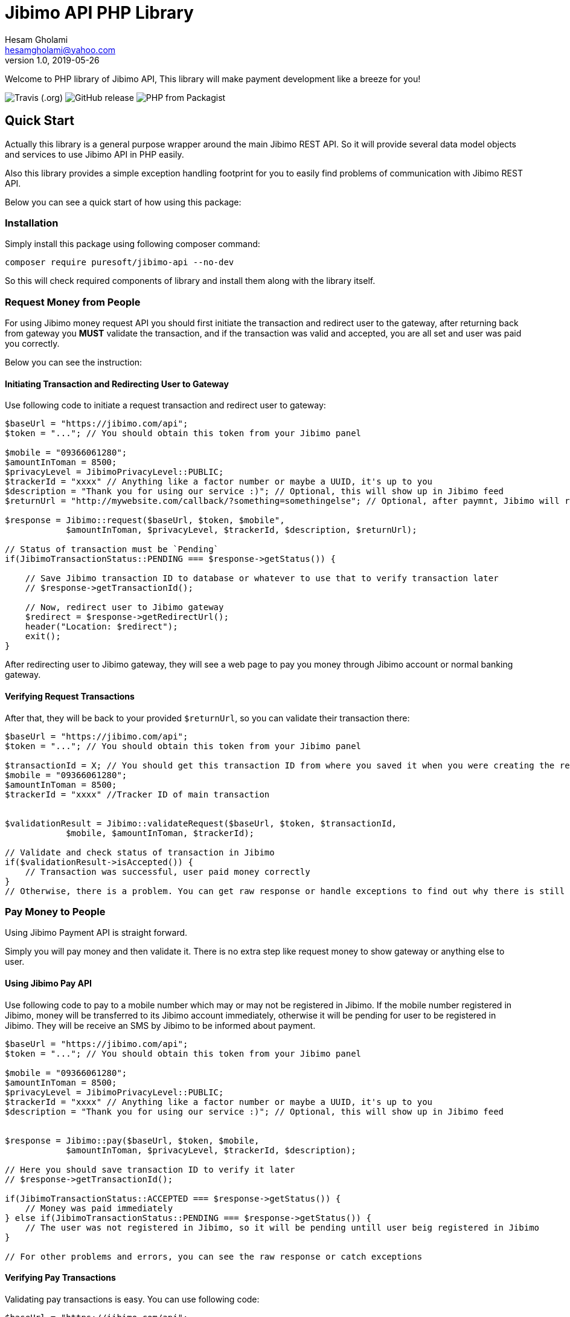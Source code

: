 = Jibimo API PHP Library
Hesam Gholami <hesamgholami@yahoo.com>
v1.0, 2019-05-26

++++
<link rel="stylesheet"  href="http://cdnjs.cloudflare.com/ajax/libs/font-awesome/3.1.0/css/font-awesome.min.css">
++++
:icons: font
:experimental: true

Welcome to PHP library of Jibimo API, This library will make payment development like a breeze for you!

image:https://img.shields.io/travis/j-tag/jibimo-api-php-lib.svg[Travis (.org)]
image:https://img.shields.io/github/release/j-tag/jibimo-api-php-lib.svg[GitHub release]
image:https://img.shields.io/packagist/php-v/puresoft/jibimo-api.svg[PHP from Packagist]

== Quick Start

Actually this library is a general purpose wrapper around the main Jibimo REST API. So it will provide several data model objects and services to use Jibimo API in PHP easily.

Also this library provides a simple exception handling footprint for you to easily find problems of communication with Jibimo REST API.

Below you can see a quick start of how using this package:

=== Installation

Simply install this package using following composer command:

[source, bash]
----
composer require puresoft/jibimo-api --no-dev
----

So this will check required components of library and install them along with the library itself.

=== Request Money from People

For using Jibimo money request API you should first initiate the transaction and redirect user to the gateway, after returning back from gateway you *MUST* validate the transaction, and if the transaction was valid and accepted, you are all set and user was paid you correctly.

Below you can see the instruction:

==== Initiating Transaction and Redirecting User to Gateway

Use following code to initiate a request transaction and redirect user to gateway:

[source, php]
----
$baseUrl = "https://jibimo.com/api";
$token = "..."; // You should obtain this token from your Jibimo panel

$mobile = "09366061280";
$amountInToman = 8500;
$privacyLevel = JibimoPrivacyLevel::PUBLIC;
$trackerId = "xxxx" // Anything like a factor number or maybe a UUID, it's up to you
$description = "Thank you for using our service :)"; // Optional, this will show up in Jibimo feed
$returnUrl = "http://mywebsite.com/callback/?something=somethingelse"; // Optional, after paymnt, Jibimo will redirect user to this URL. If you omit it, Jibimo will redirect user to your company homepage

$response = Jibimo::request($baseUrl, $token, $mobile",
            $amountInToman, $privacyLevel, $trackerId, $description, $returnUrl);

// Status of transaction must be `Pending`
if(JibimoTransactionStatus::PENDING === $response->getStatus()) {

    // Save Jibimo transaction ID to database or whatever to use that to verify transaction later
    // $response->getTransactionId();

    // Now, redirect user to Jibimo gateway
    $redirect = $response->getRedirectUrl();
    header("Location: $redirect");
    exit();
}
----

After redirecting user to Jibimo gateway, they will see a web page to pay you money through Jibimo account or normal banking gateway.

==== Verifying Request Transactions

After that, they will be back to your provided `$returnUrl`, so you can validate their transaction there:

[source, php]
----
$baseUrl = "https://jibimo.com/api";
$token = "..."; // You should obtain this token from your Jibimo panel

$transactionId = X; // You should get this transaction ID from where you saved it when you were creating the request in the previous step
$mobile = "09366061280";
$amountInToman = 8500;
$trackerId = "xxxx" //Tracker ID of main transaction


$validationResult = Jibimo::validateRequest($baseUrl, $token, $transactionId,
            $mobile, $amountInToman, $trackerId);

// Validate and check status of transaction in Jibimo
if($validationResult->isAccepted()) {
    // Transaction was successful, user paid money correctly
}
// Otherwise, there is a problem. You can get raw response or handle exceptions to find out why there is still problem
----

=== Pay Money to People

Using Jibimo Payment API is straight forward.

Simply you will pay money and then validate it. There is no extra step like request money to show gateway or anything else to user.

==== Using Jibimo Pay API

Use following code to pay to a mobile number which may or may not be registered in Jibimo. If the mobile number registered in Jibimo, money will be transferred to its Jibimo account immediately, otherwise it will be pending for user to be registered in Jibimo. They will be receive an SMS by Jibimo to be informed about payment.

[source, php]
----
$baseUrl = "https://jibimo.com/api";
$token = "..."; // You should obtain this token from your Jibimo panel

$mobile = "09366061280";
$amountInToman = 8500;
$privacyLevel = JibimoPrivacyLevel::PUBLIC;
$trackerId = "xxxx" // Anything like a factor number or maybe a UUID, it's up to you
$description = "Thank you for using our service :)"; // Optional, this will show up in Jibimo feed


$response = Jibimo::pay($baseUrl, $token, $mobile,
            $amountInToman, $privacyLevel, $trackerId, $description);

// Here you should save transaction ID to verify it later
// $response->getTransactionId();

if(JibimoTransactionStatus::ACCEPTED === $response->getStatus()) {
    // Money was paid immediately
} else if(JibimoTransactionStatus::PENDING === $response->getStatus()) {
    // The user was not registered in Jibimo, so it will be pending untill user beig registered in Jibimo
}

// For other problems and errors, you can see the raw response or catch exceptions
----

==== Verifying Pay Transactions

Validating pay transactions is easy. You can use following code:

[source, php]
----
$baseUrl = "https://jibimo.com/api";
$token = "..."; // You should obtain this token from your Jibimo panel

$transactionId = X; // You should get this transaction ID from where you saved it when you were creating the request in the previous step
$mobile = "09366061280";
$amountInToman = 8500;
$trackerId = "xxxx" // Tracker ID of main transaction


$validationResult = Jibimo::validatePay($baseUrl, $token, $transactionId,
            $mobile, $amountInToman, $trackerId);
----


=== Extended Pay AKA Direct Pay API

Using Jibimo _Extended Payment_ API, you can pay directly to bank account of people using the combination of their mobile number and IBAN (Sheba) number.

The difference between this method and the normal payment is in IBAN (Sheba) number and also in extended payment, money will be directly transferred to the original bank account of user whereas in normal payment it would transfer to the Jibimo account of user. So if the user is not registered in Jibimo, it will get money anyway without even contacting with any of Jibimo services.

==== Using Jibimo Extended Pay API

Use following code to pay to combination of a mobile number and IBAN (Sheba) number which may or may not be registered in Jibimo. In this method, money will be transferred directly to the original bank account of user using _Paya_.

[source, php]
----
$baseUrl = "https://jibimo.com/api";
$token = "..."; // You should obtain this token from your Jibimo panel

$mobile = "09366061280";
$amountInToman = 8500;
$iban = "IR140570028870010133089001"; // This is my real IBAN(Sheba), so keep your head up to not pay to it mistakenly, I will not return back your money to you ! :D
$privacyLevel = JibimoPrivacyLevel::PUBLIC;
$trackerId = "xxxx" // Anything like a factor number or maybe a UUID, it's up to you
$description = "Thank you for using our service :)"; // Optional, this will show up in Jibimo feed
$name = "حسام"; // Optional, The first name of IBAN(Sheba) owner
$family = "غلامی"; // Optional, The last name of IBAN(Sheba) owner

$response = Jibimo::extendedPay($baseUrl, $token, $mobile,
            $amountInToman, $privacyLevel, $iban, $trackerId,
            $description, $name, $family);

// Here you should save transaction ID to verify it later
// $response->getTransactionId();

if(JibimoTransactionStatus::ACCEPTED === $response->getStatus()) {
    // Money was paid successfully
}

// For other problems and errors, you can see the raw response or catch exceptions
----

==== Verifying Extended Pay Transactions

Validating extended pay transactions is easy. You can use following code:

[source, php]
----
$baseUrl = "https://jibimo.com/api";
$token = "..."; // You should obtain this token from your Jibimo panel

$transactionId = X; // You should get this transaction ID from where you saved it when you were creating the request in the previous step
$mobile = "09366061280";
$amountInToman = 8500;
$trackerId = "xxxx" // Tracker ID of main transaction


$validationResult = Jibimo::validateExtendedPay($baseUrl, $token, $transactionId,
            $mobile, $amountInToman, $trackerId);
----

That was it!, hope this quick start will help you up and running quickly.

Please feel free to post an issue if you found any problems in this package.

== Jibimo API Specifications

To better understanding Jibimo API specifications you can see it's API documentation available at https://jibimo.com/api/documentaion . But here you can find a simple cheat sheet to use.

=== Privacy Levels

Jibimo has 3 privacy levels to show transactions to users.

==== Personal

It means the transaction is only visible between two parties that are involved in it, meaning payer and payee. So only these two people can see this transaction.

==== Friend

It means the transaction is only visible between two parties that are involved in it *AND* their friends, meaning payer and payee and Jibimo friends of payer and Jibimo friends of payee.

NOTE: In this privacy level, the amount of transaction is not visible for people other than payer and payee.

==== Public

Means anyone who is registered in Jibimo can see this transaction. So it can be a good point for promoting your products in a social media like, type of feed.

NOTE: In this privacy level, the amount of transaction is not visible for people other than payer and payee.

=== Transaction Statuses

In Jibimo API, transactions have three different statuses.

==== Rejected

Means one of parties were reject to accept the transaction or there is a problem with the transaction.

For example in request money API, if user clicks the cancel button, the transaction status will be set to `Rejected`. Or if you pay to an invalid IBAN(Sheba) number, the transaction status will be `Rejected` after failure response from bank to Jibimo.

==== Pending

This status means the transaction is pending for something else to happen.

For example if you pay to a user who is not registered in Jibimo using normal pay API, the transaction will be pending until the user comes in Jibimo.

==== Accepted

This status means that transaction was successful and everything went cool.


=== Mobile Number Format

This package will try to normalize your mobile numbers to match it with Jibimo API requirement.

In Jibimo API, mobile number must be in following format:

`+989366061280`

But in this package you can use following formats as well:

`9366061280`
`09366061280`
`989366061280`
`+989366061280`

All of above formats are supported.


=== IBAN (Sheba) Format

like mobile number, this package will try to normalize your IBAN(Sheba) numbers too.

In Jibimo API, IBAN(Sheba) number must be in following format:

`140570028870010133089001`

But in this package you can use both formats with or without leading `IR`:

`140570028870010133089001`
`IR140570028870010133089001`

All of above formats are supported.

== Contributing

If you enjoyed this project, please consider contributing to it and make it better.

And please don’t forget to give a star to this project.

Thank you and happy coding!